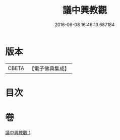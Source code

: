 #+TITLE: 議中興教觀 
#+DATE: 2016-06-08 16:46:13.687184

* 版本
 |     CBETA|【電子佛典集成】|

* 目次

* 卷
[[file:KR6d0235_001.txt][議中興教觀 1]]


